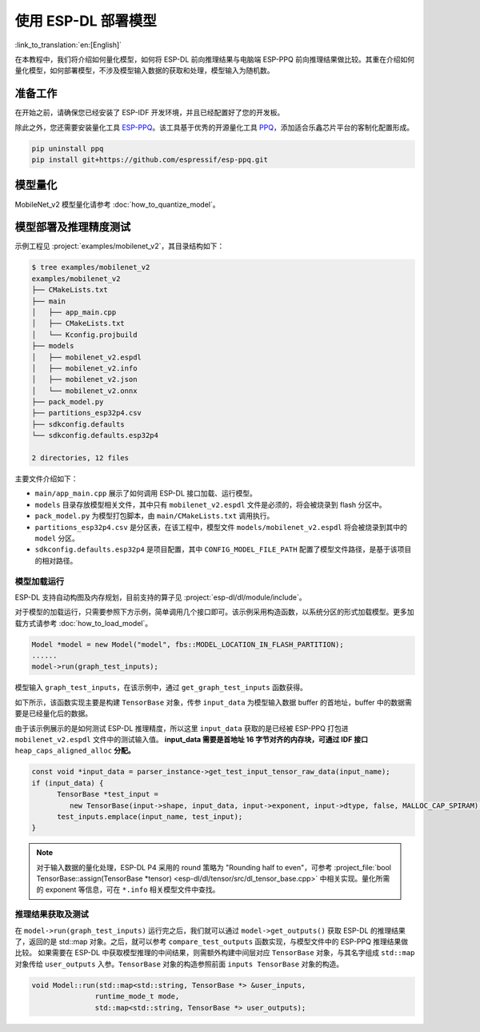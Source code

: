 使用 ESP-DL 部署模型
====================

:link_to_translation:`en:[English]`

在本教程中，我们将介绍如何量化模型，如何将 ESP-DL 前向推理结果与电脑端 ESP-PPQ 前向推理结果做比较。其重在介绍如何量化模型，如何部署模型，不涉及模型输入数据的获取和处理，模型输入为随机数。


准备工作
--------

在开始之前，请确保您已经安装了 ESP-IDF 开发环境，并且已经配置好了您的开发板。

除此之外，您还需要安装量化工具 `ESP-PPQ <https://github.com/espressif/esp-ppq>`__。该工具基于优秀的开源量化工具 `PPQ <https://github.com/OpenPPL/ppq>`__，添加适合乐鑫芯片平台的客制化配置形成。

.. code:: bash

   pip uninstall ppq
   pip install git+https://github.com/espressif/esp-ppq.git


模型量化
--------

MobileNet_v2 模型量化请参考 :doc:`how_to_quantize_model`。


模型部署及推理精度测试
----------------------

示例工程见 :project:`examples/mobilenet_v2`，其目录结构如下：

.. code:: bash

   $ tree examples/mobilenet_v2
   examples/mobilenet_v2
   ├── CMakeLists.txt
   ├── main
   │   ├── app_main.cpp
   │   ├── CMakeLists.txt
   │   └── Kconfig.projbuild
   ├── models
   │   ├── mobilenet_v2.espdl
   │   ├── mobilenet_v2.info
   │   ├── mobilenet_v2.json
   │   └── mobilenet_v2.onnx
   ├── pack_model.py
   ├── partitions_esp32p4.csv
   ├── sdkconfig.defaults
   └── sdkconfig.defaults.esp32p4

   2 directories, 12 files

主要文件介绍如下：

- ``main/app_main.cpp`` 展示了如何调用 ESP-DL 接口加载、运行模型。
- ``models`` 目录存放模型相关文件，其中只有 ``mobilenet_v2.espdl`` 文件是必须的，将会被烧录到 flash 分区中。
- ``pack_model.py`` 为模型打包脚本，由 ``main/CMakeLists.txt`` 调用执行。
- ``partitions_esp32p4.csv`` 是分区表，在该工程中，模型文件 ``models/mobilenet_v2.espdl`` 将会被烧录到其中的 ``model`` 分区。
- ``sdkconfig.defaults.esp32p4`` 是项目配置，其中 ``CONFIG_MODEL_FILE_PATH`` 配置了模型文件路径，是基于该项目的相对路径。

模型加载运行
~~~~~~~~~~~~

ESP-DL 支持自动构图及内存规划，目前支持的算子见 :project:`esp-dl/dl/module/include`。

对于模型的加载运行，只需要参照下方示例，简单调用几个接口即可。该示例采用构造函数，以系统分区的形式加载模型。更多加载方式请参考 :doc:`how_to_load_model`。

.. code:: cpp

   Model *model = new Model("model", fbs::MODEL_LOCATION_IN_FLASH_PARTITION);
   ......
   model->run(graph_test_inputs);

模型输入 ``graph_test_inputs``，在该示例中，通过 ``get_graph_test_inputs`` 函数获得。

如下所示，该函数实现主要是构建 ``TensorBase`` 对象，传参 ``input_data`` 为模型输入数据 buffer 的首地址，buffer 中的数据需要是已经量化后的数据。

由于该示例展示的是如何测试 ESP-DL 推理精度，所以这里 ``input_data`` 获取的是已经被 ESP-PPQ 打包进 ``mobilenet_v2.espdl`` 文件中的测试输入值。 **input_data 需要是首地址 16 字节对齐的内存块，可通过 IDF 接口** ``heap_caps_aligned_alloc`` **分配。**

.. code:: cpp

   const void *input_data = parser_instance->get_test_input_tensor_raw_data(input_name);
   if (input_data) {
         TensorBase *test_input =
            new TensorBase(input->shape, input_data, input->exponent, input->dtype, false, MALLOC_CAP_SPIRAM);
         test_inputs.emplace(input_name, test_input);
   }

.. note::

    对于输入数据的量化处理，ESP-DL P4 采用的 round 策略为 "Rounding half to even"，可参考 :project_file:`bool TensorBase::assign(TensorBase *tensor) <esp-dl/dl/tensor/src/dl_tensor_base.cpp>` 中相关实现。量化所需的 exponent 等信息，可在 ``*.info`` 相关模型文件中查找。

推理结果获取及测试
~~~~~~~~~~~~~~~~~~

在 ``model->run(graph_test_inputs)`` 运行完之后，我们就可以通过 ``model->get_outputs()`` 获取 ESP-DL 的推理结果了，返回的是 std::map 对象。之后，就可以参考 ``compare_test_outputs`` 函数实现，与模型文件中的 ESP-PPQ 推理结果做比较。 如果需要在 ESP-DL 中获取模型推理的中间结果，则需额外构建中间层对应 ``TensorBase`` 对象，与其名字组成 ``std::map`` 对象传给 ``user_outputs`` 入参。``TensorBase`` 对象的构造参照前面 ``inputs TensorBase`` 对象的构造。

.. code:: cpp

   void Model::run(std::map<std::string, TensorBase *> &user_inputs,
                  runtime_mode_t mode,
                  std::map<std::string, TensorBase *> user_outputs);
